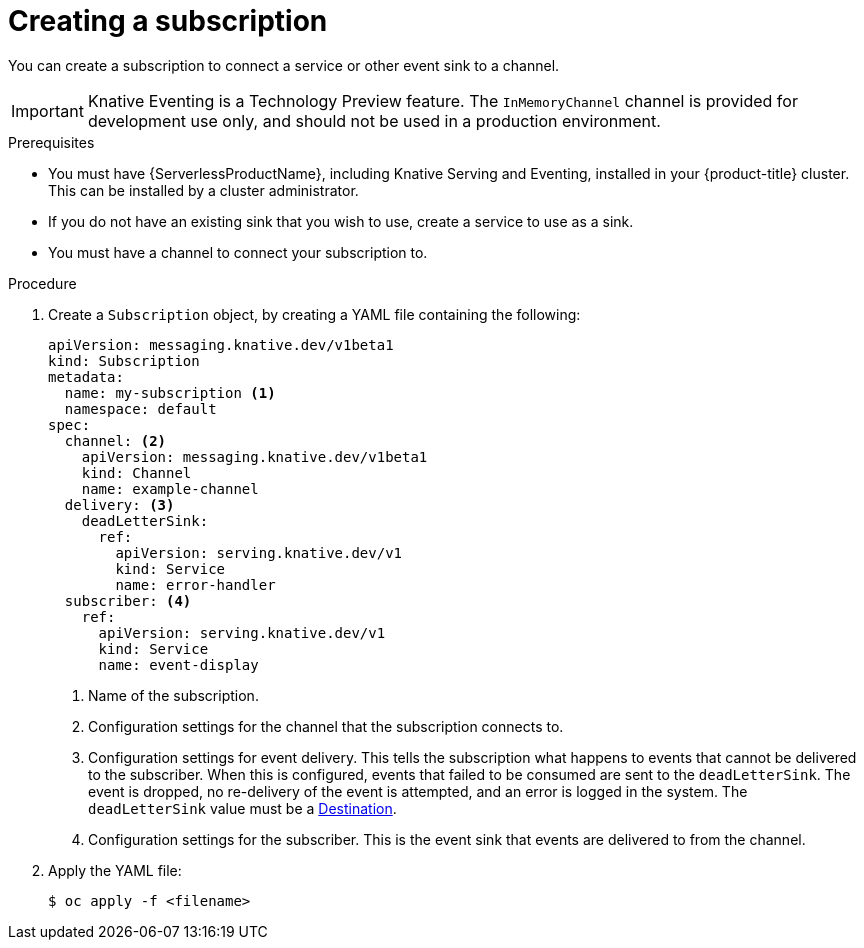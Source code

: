 // Module included in the following assemblies:
//
// <List assemblies here, each on a new line>
// * serverless/knative_eventing/serverless-subscriptions.adoc

[id="serverless-creating-subscriptions_{context}"]
= Creating a subscription

You can create a subscription to connect a service or other event sink to a channel.

[IMPORTANT]
====
Knative Eventing is a Technology Preview feature. The `InMemoryChannel` channel is provided for development use only, and should not be used in a production environment.
====

.Prerequisites

* You must have {ServerlessProductName}, including Knative Serving and Eventing, installed in your {product-title} cluster. This can be installed by a cluster administrator.
* If you do not have an existing sink that you wish to use, create a service to use as a sink.
* You must have a channel to connect your subscription to.

.Procedure

. Create a `Subscription` object, by creating a YAML file containing the following:
+
[source,yaml]
----
apiVersion: messaging.knative.dev/v1beta1
kind: Subscription
metadata:
  name: my-subscription <1>
  namespace: default
spec:
  channel: <2>
    apiVersion: messaging.knative.dev/v1beta1
    kind: Channel
    name: example-channel
  delivery: <3>
    deadLetterSink:
      ref:
        apiVersion: serving.knative.dev/v1
        kind: Service
        name: error-handler
  subscriber: <4>
    ref:
      apiVersion: serving.knative.dev/v1
      kind: Service
      name: event-display
----
+
<1> Name of the subscription.
<2> Configuration settings for the channel that the subscription connects to.
<3> Configuration settings for event delivery. This tells the subscription what happens to events that cannot be delivered to the subscriber. When this is configured, events that failed to be consumed are sent to the `deadLetterSink`. The event is dropped, no re-delivery of the event is attempted, and an error is logged in the system. The `deadLetterSink` value must be a link:https://pkg.go.dev/knative.dev/pkg/apis/duck/v1?tab=doc#Destination[Destination].
<4> Configuration settings for the subscriber. This is the event sink that events are delivered to from the channel.
. Apply the YAML file:
+
[source,terminal]
----
$ oc apply -f <filename>
----
